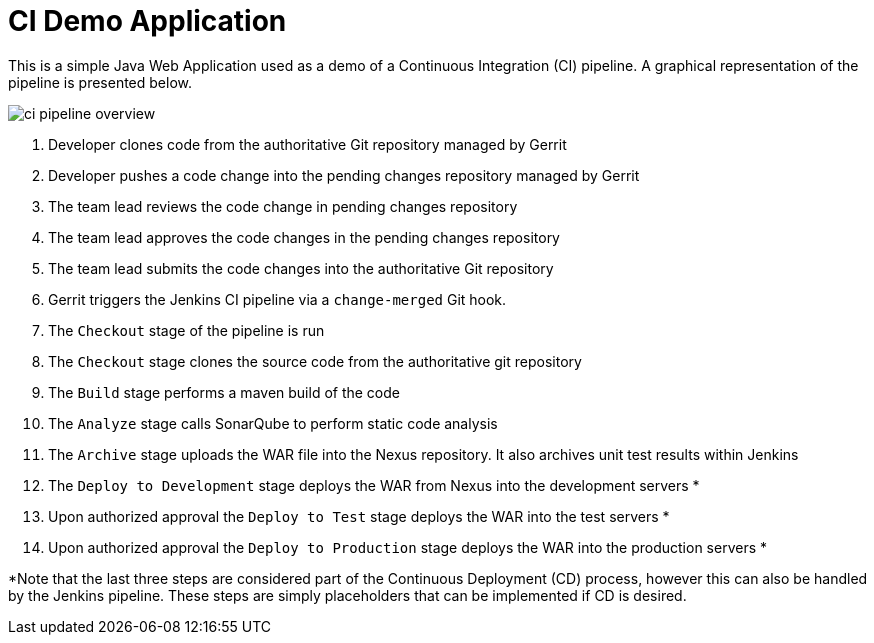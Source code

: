 = CI Demo Application

This is a simple Java Web Application used as a demo of a Continuous Integration (CI) pipeline. A graphical representation of the pipeline is presented below.

image:images/ci-pipeline-overview.png[]

. Developer clones code from the authoritative Git repository managed by Gerrit
. Developer pushes a code change into the pending changes repository managed by Gerrit
. The team lead reviews the code change in pending changes repository
. The team lead approves the code changes in the pending changes repository
. The team lead submits the code changes into the authoritative Git repository
. Gerrit triggers the Jenkins CI pipeline via a `change-merged` Git hook.
. The `Checkout` stage of the pipeline is run
. The `Checkout` stage clones the source code from the authoritative git repository
. The `Build` stage performs a maven build of the code
. The `Analyze` stage calls SonarQube to perform static code analysis
. The `Archive` stage uploads the WAR file into the Nexus repository. It also archives unit test results within Jenkins
. The `Deploy to Development` stage deploys the WAR from Nexus into the development servers *
. Upon authorized approval the `Deploy to Test` stage deploys the WAR into the test servers *
. Upon authorized approval the `Deploy to Production` stage deploys the WAR into the production servers *

*Note that the last three steps are considered part of the Continuous Deployment (CD) process, however this can also be handled by the Jenkins pipeline. These steps are simply placeholders that can be implemented if CD is desired.
